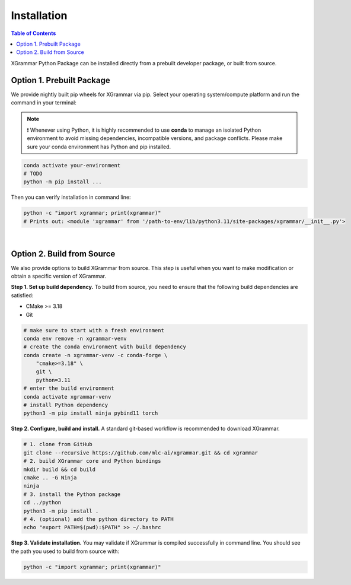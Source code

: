 .. _installation:

Installation
============

.. contents:: Table of Contents
    :local:
    :depth: 2

XGrammar Python Package can be installed directly from a prebuilt developer package,
or built from source.


.. _installation_prebuilt_package:

Option 1. Prebuilt Package
--------------------------

We provide nightly built pip wheels for XGrammar via pip.
Select your operating system/compute platform and run the command in your terminal:

.. note::
    ❗ Whenever using Python, it is highly recommended to use **conda** to manage an isolated Python environment to avoid missing dependencies, incompatible versions, and package conflicts.
    Please make sure your conda environment has Python and pip installed.

.. code-block:: bash

    conda activate your-environment
    # TODO
    python -m pip install ...


.. python -m pip install --pre -U -f https://mlc.ai/wheels mlc-llm-nightly-cpu mlc-ai-nightly-cpu


Then you can verify installation in command line:

.. code-block:: bash

    python -c "import xgrammar; print(xgrammar)"
    # Prints out: <module 'xgrammar' from '/path-to-env/lib/python3.11/site-packages/xgrammar/__init__.py'>

|

.. _installation_build_from_source:

Option 2. Build from Source
---------------------------

We also provide options to build XGrammar from source.
This step is useful when you want to make modification or obtain a specific version of XGrammar.


**Step 1. Set up build dependency.** To build from source, you need to ensure that the following build dependencies are satisfied:

* CMake >= 3.18
* Git

.. code-block:: bash

    # make sure to start with a fresh environment
    conda env remove -n xgrammar-venv
    # create the conda environment with build dependency
    conda create -n xgrammar-venv -c conda-forge \
        "cmake>=3.18" \
        git \
        python=3.11
    # enter the build environment
    conda activate xgrammar-venv
    # install Python dependency
    python3 -m pip install ninja pybind11 torch


**Step 2. Configure, build and install.** A standard git-based workflow is recommended to download XGrammar.

.. code-block:: bash

    # 1. clone from GitHub
    git clone --recursive https://github.com/mlc-ai/xgrammar.git && cd xgrammar
    # 2. build XGrammar core and Python bindings
    mkdir build && cd build
    cmake .. -G Ninja
    ninja
    # 3. install the Python package
    cd ../python
    python3 -m pip install .
    # 4. (optional) add the python directory to PATH
    echo "export PATH=$(pwd):$PATH" >> ~/.bashrc

**Step 3. Validate installation.** You may validate if XGrammar is compiled successfully in command line.
You should see the path you used to build from source with:

.. code:: bash

   python -c "import xgrammar; print(xgrammar)"
